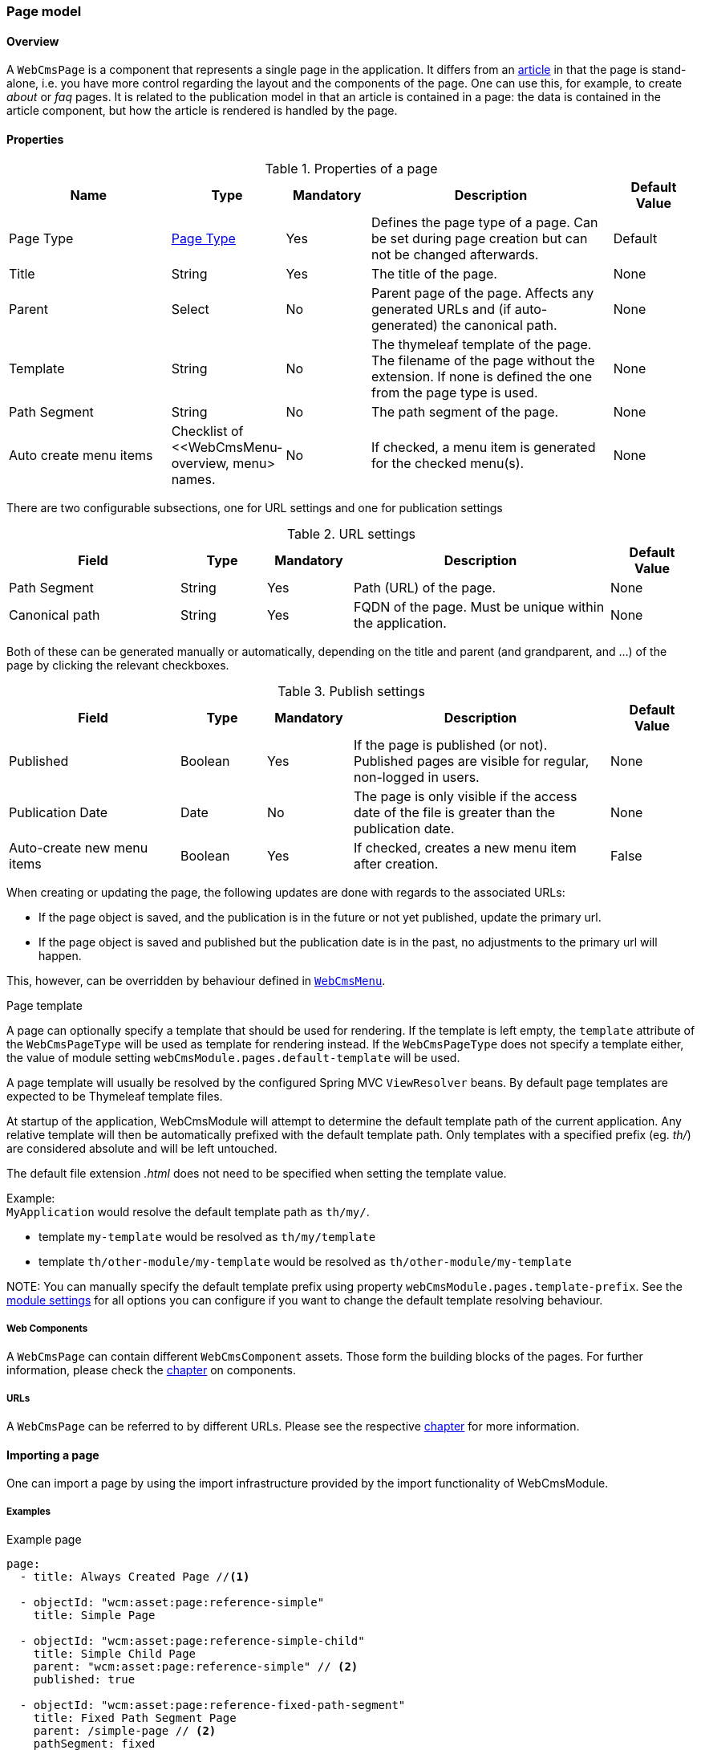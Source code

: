 === Page model
[[WebCmsPage-overview]]
==== Overview
A `WebCmsPage` is a component that represents a single page in the application. It differs from an <<PublicationModel-overview, article>> in that the page is stand-alone,
i.e. you have more control regarding the layout and the components of the page. One can use this, for example, to create _about_ or _faq_ pages. It is related to the publication model
 in that an article is contained in a page: the data is contained in the article component, but how the article is rendered is handled by the page.

==== Properties
.Properties of a page
[options="header", cols="2,1,1,3,1"]
|================
|Name|Type|Mandatory|Description|Default Value
|Page Type|<<WebCmsPageType-overview, Page Type>>|Yes|Defines the page type of a page. Can be set during page creation but can not be changed afterwards.|Default
|Title|String|Yes|The title of the page.|None
|Parent|Select|No|Parent page of the page. Affects any generated URLs and (if auto-generated) the canonical path.|None
|Template|String|No|The thymeleaf template of the page. The filename of the page without the extension. If none is defined the one from the page type is used.|None
|Path Segment|String|No|The path segment of the page.|None
|Auto create menu items|Checklist of <<WebCmsMenu-overview, menu> names.|No|If checked, a menu item is generated for the checked menu(s).|None
|================

There are two configurable subsections, one for URL settings and one for publication settings

.URL settings
[options="header", cols="2,1,1,3,1"]
|===
|Field|Type|Mandatory|Description|Default Value
|Path Segment|String|Yes|Path (URL) of the page.|None
|Canonical path|String|Yes|FQDN of the page. Must be unique within the application.|None
|===

Both of these can be generated manually or automatically, depending on the title and parent (and grandparent, and ...) of the page by clicking the relevant checkboxes.

.Publish settings
[options="header", cols="2,1,1,3,1"]
|===
|Field|Type|Mandatory|Description|Default Value
|Published|Boolean|Yes|If the page is published (or not). Published pages are visible for regular, non-logged in users.|None
|Publication Date|Date|No|The page is only visible if the access date of the file is greater than the publication date.|None
|Auto-create new menu items|Boolean|Yes|If checked, creates a new menu item after creation.|False
|===

When creating or updating the page, the following updates are done with regards to the associated URLs:

* If the page object is saved, and the publication is in the future or not yet published, update the primary url.
* If the page object is saved and published but the publication date is in the past, no adjustments to the primary url will happen.

This, however, can be overridden by behaviour defined in <<WebCmsMenu-overview,  `WebCmsMenu`>>.

.Page template
A page can optionally specify a template that should be used for rendering.
If the template is left empty, the `template` attribute of the `WebCmsPageType` will be used as template for rendering instead.
If the `WebCmsPageType` does not specify a template either, the value of module setting `webCmsModule.pages.default-template` will be used.

A page template will usually be resolved by the configured Spring MVC `ViewResolver` beans.
By default page templates are expected to be Thymeleaf template files.

At startup of the application, WebCmsModule will attempt to determine the default template path of the current application.
Any relative template will then be automatically prefixed with the default template path.
Only templates with a specified prefix (eg. _th/_) are considered absolute and will be left untouched.

The default file extension _.html_ does not need to be specified when setting the template value.

Example: +
`MyApplication` would resolve the default template path as `th/my/`.

* template `my-template` would be resolved as `th/my/template`
* template `th/other-module/my-template` would be resolved as `th/other-module/my-template`

NOTE:
You can manually specify the default template prefix using property `webCmsModule.pages.template-prefix`.
See the <<module-settings,module settings>> for all options you can configure if you want to change the default template resolving behaviour.

===== Web Components
A `WebCmsPage` can contain different `WebCmsComponent` assets. Those form the building blocks of the pages. For further information, please check the <<WebCmsComponents-overview, chapter>> on components.

===== URLs
A `WebCmsPage` can be referred to by different URLs. Please see the respective <<WebCmsUrl-pages, chapter>> for more information.

[[WebCmsPage-import]]
==== Importing a page
One can import a page by using the import infrastructure provided by the import functionality of WebCmsModule.

===== Examples
.Example page
[source,yaml,indent=0]
----
page:
  - title: Always Created Page //<1>

  - objectId: "wcm:asset:page:reference-simple"
    title: Simple Page

  - objectId: "wcm:asset:page:reference-simple-child"
    title: Simple Child Page
    parent: "wcm:asset:page:reference-simple" // <2>
    published: true

  - objectId: "wcm:asset:page:reference-fixed-path-segment"
    title: Fixed Path Segment Page
    parent: /simple-page // <2>
    pathSegment: fixed
    publicationDate: "2017-03-14"

  - objectId: "wcm:asset:page:reference-faq"
    title: Frequently Asked Questions
    pathSegment: faq
    wcm:menu-items: // <3>
      - menu: sideNav
      - menu: topNav
        title: FAQ
        path: /help/faq
        sortIndex: 10

----
<1> Sensible defaults are used. Only title is mandatory.
<2> One can refer to both the object id and the canonical path.
<3> You can use this notation to manipulate the associated menu items.

===== Properties
.Page properties that can be imported
[options="header", cols="1,1,2"]
|================
|Property|On UI|Details
|title|Title|
|parent|Parent|Should be the canonical path or the objectId
|pathSegment|Path segment|
|pathSegmentGenerated|Generate path segment based on title|
|canonicalPath|Canonical Path|
|canonicalPathGenerated|Generate canonical path based on title|
|template|Template|
|pageType|Page type|Only supported during creation; if you do an update where the type has been changed an exception will be thrown.
|objectId|-|
|isPublished|Published|
|publicationDate|Publication Date|
|wcm:menu-items|<<WebCmsMenu-import,Menu manipulation>>
|================

[[WebCmsPageType-overview]]
==== WebCmsPageType
A WebCmsPageType is used for assigning a certain type of page to a <<WebCmsPage-overview, WebCmsPage>>. The default page type is controlled via the `webCmsModule.pages.default-page-type` parameter in the configuration.

===== Properties
.Parameters
[options="header", cols="1,1,1,4,1"]
|===
|Field|Required|Type|Description|Default Value
|Name|Yes|String|The name of the page type. Displayed in the drop down list when creating a new page.|None
|Attributes|No|<<WebCmsPageType-attributes, Attributes>>|The attributes affecting the behaviour when rendering/creating the page. Specified as key-value pairs.|None
|wcm:components|No|Components|The components that are automatically generated when creating a page that uses this page type.|None
|===

.Attributes[[WebCmsPageType-attributes]]
[options="header", cols="1,4"]
|===
|Attribute|Description
|contentTemplate|The identifier of the selector in the thymeleaf page that contains the actual page content.
|defaultTemplate|The thymeleaf page that is used if there has not been a page specified on the page itself.
|hasEndpoint|Whether or not an endpoint is defined for a page. If you disable this, the menu and URL functionality will be disabled on the front end.
|isPublishable|Whether or not the page can be published.
|===

===== Importing a page type
In the standard setup one can only manipulate the available page types via the import functionality. The default types are described further down. One can extrapolate any other needed page type from them.

.Default page types
[source,yaml,indent=0]
----
types:
  page:
    default: // <1>
      name: Default
    template:
      name: Template
      attributes: // <2>
        hasEndpoint: false
        isPublishable: false
----
<1> The default page type. Notice that there are no attributes, so the default <<WebCmsPageType-attributes, attributes>> specified are in effect for this type.
<2> <<WebCmsPageType-attributes, Attributes>> are defined as simple key-value pairs.

Another, more complex example. This page contains multiple nested containers that themselves have child components.

.Tabbed
[source,yaml,indent=0]
----
tabbed-page:
  name: Tabbed page
  attributes:
    template: th/cfr/tabbed-page
  wcm:components:
    content:
      componentType: container
      sortIndex: 1
      wcm:components:
        code:
          title: Code
          componentType: container
          wcm:components:
            introduction:
              title: introduction
              componentType: html
              sortIndex: 1 <2>
              content: | <1>
                <section>introduction</section>
            requirements:
              title: requirements
              componentType: html
              sortIndex: 2
              content: | <1>
                <section>requirements</section>
            browser-support:
              title: browser support
              componentType: html
              sortIndex: 3
              content: | <1>
                <section>browser support</section>
            further-reading:
              title: further reading
              componentType: html
              sortIndex: 4
              content: | <1>
                <section>further reading</section>
        documentation:
          title: Documentation
          componentType: html
          sortIndex: 2
        used-in:
          title: Used in
          componentType: html
          sortIndex: 3
----
<1> Pre-filled content. When a page is created using this template, this data will be filled in (but can be changed by the user).
<2> You need to manually set the sort order, or otherwise the default value (i.e. 0) will be filled in.
